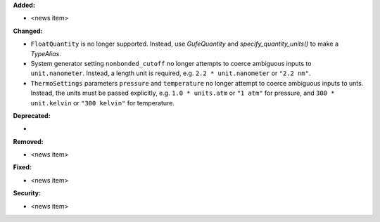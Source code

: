 **Added:**

* <news item>

**Changed:**

* ``FloatQuantity`` is no longer supported. Instead, use `GufeQuantity` and `specify_quantity_units()` to make a `TypeAlias`.
* System generator setting ``nonbonded_cutoff`` no longer attempts to coerce ambiguous inputs to ``unit.nanometer``. Instead, a length unit is required, e.g. ``2.2 * unit.nanometer`` or ``"2.2 nm"``.
* ``ThermoSettings`` parameters ``pressure`` and ``temperature`` no longer attempt to coerce ambiguous inputs to unts. Instead, the units must be passed explicitly, e.g. ``1.0 * units.atm`` or ``"1 atm"`` for pressure, and ``300 * unit.kelvin`` or ``"300 kelvin"`` for temperature.

**Deprecated:**

*

.. TODO: add a link to docs
**Removed:**

* <news item>

**Fixed:**

* <news item>

**Security:**

* <news item>
